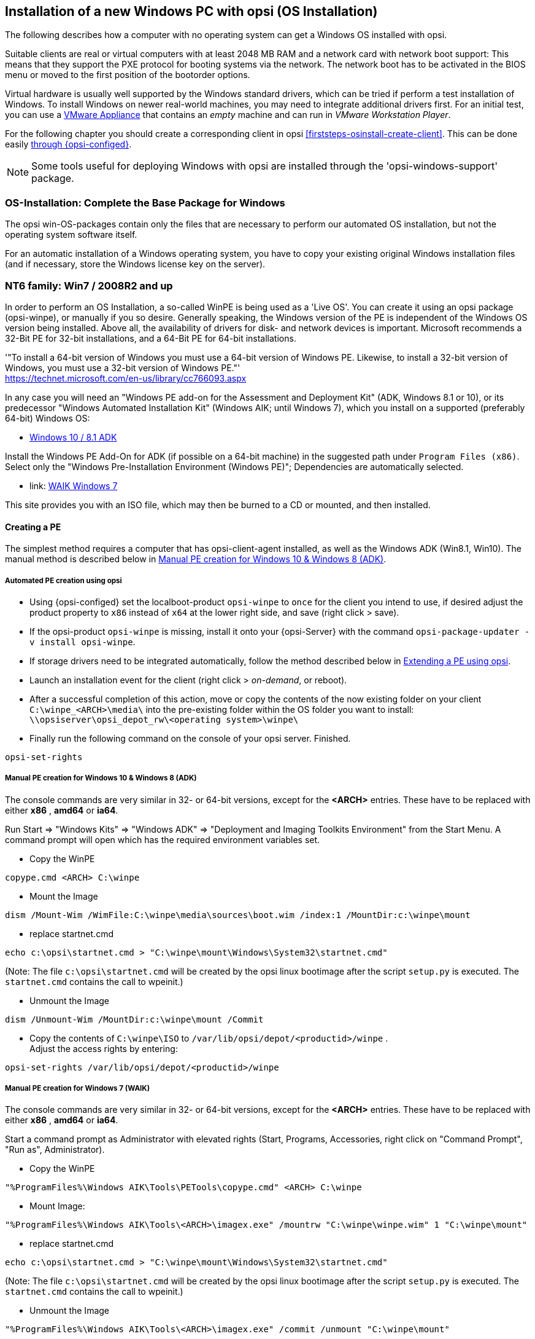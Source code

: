 ////
; Copyright (c) uib gmbh (www.uib.de)
; This documentation is owned by uib
; and published under the German creative commons by-sa license
; see:
; https://creativecommons.org/licenses/by-sa/3.0/de/
; https://creativecommons.org/licenses/by-sa/3.0/de/legalcode
; english:
; https://creativecommons.org/licenses/by-sa/3.0/
; https://creativecommons.org/licenses/by-sa/3.0/legalcode
;
////


[[firststeps-osinstall]]
== Installation of a new Windows PC with opsi (OS Installation)

The following describes how a computer with no operating system can get a Windows OS installed with opsi.

Suitable clients are real or virtual computers with at least 2048 MB RAM and a network card with network boot support:
This means that they support the PXE protocol for booting systems via the network.
The network boot has to be activated in the BIOS menu or moved to the first position of the bootorder options.

Virtual hardware is usually well supported by the Windows standard drivers, which can be tried if perform a test installation of Windows.
To install Windows on newer real-world machines, you may need to integrate additional drivers first.
For an initial test, you can use a link:https://download.uib.de/vmware_pxeclient.zip[VMware Appliance] that contains an _empty_ machine and can run in _VMware Workstation Player_.

For the following chapter you should create a corresponding client in opsi <<firststeps-osinstall-create-client>>.
This can be done easily <<firststeps-osinstall-create-client, through {opsi-configed}>>.

NOTE: Some tools useful for deploying Windows with opsi are installed through the 'opsi-windows-support' package.


[[firststeps-osinstall-fill-base-packages]]
=== OS-Installation: Complete the Base Package for Windows

The opsi win-OS-packages contain only the files that are necessary to perform our automated OS installation, but not the operating system software itself.

For an automatic installation of a Windows operating system, you have to copy your existing original Windows installation files (and if necessary, store the Windows license key on the server).


[[firststeps-osinstall-fill-base-packages-nt6]]
=== NT6 family: Win7 / 2008R2 and up

In order to perform an OS Installation, a so-called WinPE is being used as a 'Live OS'. You can create it using an opsi package (+opsi-winpe+), or manually if you so desire.
Generally speaking, the Windows version of the PE is independent of the Windows OS version being installed. Above all, the availability of drivers for disk- and network devices is important.
Microsoft recommends a 32-Bit PE for 32-bit installations, and a 64-Bit PE for 64-bit installations.

'"To install a 64-bit version of Windows you must use a 64-bit version of Windows PE. Likewise, to install a 32-bit version of Windows, you must use a 32-bit version of Windows PE."' +
https://technet.microsoft.com/en-us/library/cc766093.aspx

In any case you will need an "Windows PE add-on for the Assessment and Deployment Kit" (ADK, Windows 8.1 or 10), or its predecessor "Windows Automated Installation Kit" (Windows AIK; until Windows 7), which you install on a supported (preferably 64-bit) Windows OS: +

* link:https://learn.microsoft.com/en-us/windows-hardware/get-started/adk-install[Windows 10 / 8.1 ADK]

Install the Windows PE Add-On for ADK (if possible on a 64-bit machine) in the suggested path under `Program Files (x86)`. Select only the "Windows Pre-Installation Environment (Windows PE)"; Dependencies are automatically selected. +

* link: https://www.microsoft.com/downloads/details.aspx?displaylang=en&FamilyID=696dd665-9f76-4177-a811-39c26d3b3b34[WAIK Windows 7]

This site provides you with an ISO file, which may then be burned to a CD or mounted, and then installed.


[[firststeps-osinstall-fill-base-packages-nt6-pe]]
==== Creating a PE

The simplest method requires a computer that has opsi-client-agent installed, as well as the Windows ADK (Win8.1, Win10).
The manual method is described below in <<firststeps-osinstall-fill-base-packages-nt6-pe-manual>>.

[[firststeps-osinstall-fill-base-packages-nt6-pe-opsi]]
===== Automated PE creation using opsi

* Using {opsi-configed} set the localboot-product `opsi-winpe` to `once` for the client you intend to use, if desired adjust the product property to `x86` instead of `x64` at the lower right side, and save (right click > save).
* If the opsi-product `opsi-winpe` is missing, install it onto your {opsi-Server} with the command `opsi-package-updater -v install opsi-winpe`.
* If storage drivers need to be integrated automatically, follow the method described below in <<firststeps-osinstall-fill-base-packages-nt6-extendpe-opsi>>.
* Launch an installation event for the client (right click > _on-demand_, or reboot).
* After a successful completion of this action, move or copy the contents of the now existing folder on your client `C:\winpe_<ARCH>\media\` into the pre-existing folder within the OS folder you want to install: `\\opsiserver\opsi_depot_rw\<operating system>\winpe\`
* Finally run the following command on the console of your opsi server. Finished.
[source,prompt]
----
opsi-set-rights
----


[[firststeps-osinstall-fill-base-packages-nt6-pe-manual]]
===== Manual PE creation for Windows 10 & Windows 8 (ADK)

The console commands are very similar in 32- or 64-bit versions, except for the *<ARCH>* entries. These have to be replaced with either *x86* , *amd64* or *ia64*.

Run Start => "Windows Kits" => "Windows ADK" => "Deployment and Imaging Toolkits Environment" from the Start Menu. A command prompt will open which has the required environment variables set.

* Copy the WinPE
[source,prompt]
----
copype.cmd <ARCH> C:\winpe
----

* Mount the Image
[source,prompt]
----
dism /Mount-Wim /WimFile:C:\winpe\media\sources\boot.wim /index:1 /MountDir:c:\winpe\mount
----

* replace startnet.cmd
[source,prompt]
----
echo c:\opsi\startnet.cmd > "C:\winpe\mount\Windows\System32\startnet.cmd"
----
(Note: The file `c:\opsi\startnet.cmd` will be created by the opsi linux bootimage after the script `setup.py` is executed. The `startnet.cmd` contains the call to wpeinit.)

* Unmount the Image
[source,prompt]
----
dism /Unmount-Wim /MountDir:c:\winpe\mount /Commit
----

* Copy the contents of `C:\winpe\ISO` to `/var/lib/opsi/depot/<productid>/winpe` . +
Adjust the access rights by entering:
[source,prompt]
----
opsi-set-rights /var/lib/opsi/depot/<productid>/winpe
----


===== Manual PE creation for Windows 7 (WAIK)

The console commands are very similar in 32- or 64-bit versions, except for the *<ARCH>* entries. These have to be replaced with either *x86* , *amd64* or *ia64*.

Start a command prompt as Administrator with elevated rights (Start, Programs, Accessories, right click on "Command Prompt", "Run as", Administrator).

* Copy the WinPE
[source,prompt]
----
"%ProgramFiles%\Windows AIK\Tools\PETools\copype.cmd" <ARCH> C:\winpe
----

* Mount Image: +
[source,prompt]
----
"%ProgramFiles%\Windows AIK\Tools\<ARCH>\imagex.exe" /mountrw "C:\winpe\winpe.wim" 1 "C:\winpe\mount"
----

* replace startnet.cmd
[source,prompt]
----
echo c:\opsi\startnet.cmd > "C:\winpe\mount\Windows\System32\startnet.cmd"
----
(Note: The file `c:\opsi\startnet.cmd` will be created by the opsi linux bootimage after the script `setup.py` is executed. The `startnet.cmd` contains the call to wpeinit.)

* Unmount the Image
[source,prompt]
----
"%ProgramFiles%\Windows AIK\Tools\<ARCH>\imagex.exe" /commit /unmount "C:\winpe\mount"
----

* Move the WinPE now (From this target dir more files will be moved to the server).
[source,prompt]
----
move "C:\winpe\winpe.wim" "C:\winpe\ISO\sources\boot.wim"
----

* Copy the contents of `C:\winpe\media` to `/var/lib/opsi/depot/<productid>/winpe`. +
Adjust the access rights by entering:
[source,prompt]
----
opsi-set-rights /var/lib/opsi/depot/<productid>/winpe
----

[[firststeps-osinstall-fill-base-packages-nt6-extendpe]]
==== Extending a PE

In some cases it is useful to extend a PE. Especially with hardware that is not supported by default in the PE.

[[firststeps-osinstall-fill-base-packages-nt6-extendpe-opsi]]
===== Extending a PE using opsi

While automatically creating a PE with opsi-winpe, there is also an option to integrate drivers. Only integrate the drivers that are absolutely necessary to make windows setup work properly. For instance, storage and network devices that are not supported in the PE, which then cause the installation to fail.

Copy the drivers to `\\opsiserver\opsi_depot_rw\opsi-winpe\drivers\` and set the access rights by running:
[source,prompt]
----
opsi-set-rights /var/lib/opsi/depot/opsi-winpe
----

After this, just follow the steps in: <<firststeps-osinstall-fill-base-packages-nt6-pe-opsi>>
If everything has worked correctly there will be a mention of the integrated drivers in the logfile. This is an example when a VirtIO storage controller has been integrated:
[source,opsiscript]
----
comment: Driver           : oem0.inf
comment: OriginalFileName : C:\winpe_amd64\mount\Windows\System32\DriverStore\FileRepository\viostor.inf_amd64_aa6c91b5db55ab62\
comment:                    viostor.inf
comment: Inbox            : False
comment: ClassName        : SCSIAdapter
comment: BootCritical     : True
comment: ProviderName     : Red Hat, Inc.
comment: Date             : 15-11-2022 00:00:00
comment: Version          : 100.92.104.22900
----

[[firststeps-osinstall-fill-base-packages-nt6-extendpe-manual]]
===== Extending a PE manually

Dell provides special network and storage drivers specially recommended for use in a PE. These instructions only work with Windows 7. (Windows Vista does not inherit the needed DISM- Deployment Image Servicing and Management.) These instructions assume that you have already completed the previous chapter and have created a PE.

NOTE: The Windows Automated Installation Kit is not needed for following instructions.

The first step is to download Dell-PE-drivers from the Dell-Website. For Windows 7, you will need the WINPE 3.0 Drivers from Dell. The downloaded CAB-File must be extracted to the local disk. This can be done with 7-zip or the command-line-tool Expand.exe. For simplicity, we recommend creating a directory called "dell-driver" on the local disk, and then extracting the CAB-File into this directory.

* First dism is used to scan the image, in order to determine the required index number. Start a command prompt as administrator (Start => Programs => Accessories => right click on "Command Prompt" => "Run as" => (Administrator) and run the following command:
[source,prompt]
----
dism /Get-WimInfo /WimFile:C:\winpe\ISO\sources\boot.wim
----

In the output of this command, you can see which images are included in the image file. Normally a PE-image is a one-image-file, so you can generally use the index 1, but it is better to check first.

* The next command mounts the image for modification:
[source,prompt]
----
dism /Mount-Wim /WimFile:C:\winpe\ISO\sources\boot.wim /index:1 /MountDir:c:\winpe\mount
----

* To integrate the extracted drivers into the mounted image, you need to execute this command:
[source,prompt]
----
dism /Image:C:\winpe\mount /Add-Driver /Driver:c:\dell-driver\winpe\x64 /Recurse
----

If the architecture is 32-bit, the `x64` must be replaced with `x86`. The Driver-CAB from Dell contains the drivers for both architectures.

NOTE: If only one driver has to be integrated, then leave out the option `/Recurse`, and point directly to the driver-inf-File instead of the driver-directory. Furthermore, with the option `/ForceUnsigned` it is possible to integrate unsigned drivers to the image.

* Finally the image is unmounted, and the changes are committed:
[source,prompt]
----
dism /Unmount-Wim /MountDir:c:\winpe\mount /Commit
----

* Copy the contents of `C:\winpe\ISO` to `/var/lib/opsi/depot/<productid>/winpe`. +
Adjust the access rights by entering:
[source,prompt]
----
opsi-set-rights /var/lib/opsi/depot/<productid>/winpe
----


[[firststeps-osinstall-fill-base-packages-nt6-unattend]]
==== unattend.xml

The control file for the unattended installation is the XML file `unattend.xml`, which you can find under `/var/lib/opsi/depot/win7/custom`.
Any modifications to this file should be made in this directory and not in the opsi directory.

The file `unattend.xml` that comes with the opsi package, contains references to the netboot productproperties, which among other things is responsible for activating the Administrator account with the password 'nt123'.

Documentation for `unattend.xml` can be found in the directory `C:\Program Files\Windows\Waik\docs\chms`, after installing the WAIK.

[[firststeps-osinstall-fill-base-packages-nt6-drivers]]
==== Driver Integration

The driver integration proceeds as described here: <<firststeps-osinstall-driverintegration>>.

[[firststeps-osinstall-fill-base-packages-nt6-installfiles]]
==== Providing the Installation Files

Copy the complete installation DVD to +
`/var/lib/opsi/depot/<productid>/installfiles`
And adjust the rights and ownership:

[source,prompt]
----
opsi-set-rights /var/lib/opsi/depot/<productid>/installfiles
----

[[firststeps-osinstall-fill-base-packages-nt6-logfiles]]
==== Installation Log files

* `c:\Windows\Panther\setupact.log`: +
Log until the end of setup phase 4 (running under WinPE)

* `c:\Windows\Panther\setupact.err`: +
Error log until the end of setup phase 4 (running under WinPE)

* `c:\Windows\Panther\UnattendGC\setupact.log`: +
Log from the specialize phase

* `c:\Windows\Panther\UnattendGC\setupact.err`: +
Error log from the specialize phase

* `c:\Windows\System32\Winevt\Logs\*`

* `c:\Windows\ntbtlog.txt` (only when startup logging is activated)

[[firststeps-osinstall-productkey]]
=== Windows Product Key

If you have the opsi license management module, you can manage the Windows product keys using the license management module. Read the license management manual or the corresponding chapter in the opsi manual.

If you do not have the license management module, or do not want to use it, proceed as follows.

If you have already set up opsi clients, you can enter a Windows product key per client in the opsi configuration editor:

* select a client
* switch to the netboot products tab
* select the product (e.g. {opsi-client-os})
* change the product property productkey in the lower right corner
* enter the key in the value field
* save by clicking on the "red tick" and leave the field
* save the changes in the backend ("red tick" at the top right).


Or you can assign a default for the Windows product key for the complete opsi depot, which can also be done via the opsi configuration editor:

* Select the depot properties in the configuration editor (tile top right)
* Switch to the Product Default Properties tab
* select the product (e.g. {opsi-client-os})
* Go to the property line productkey in the switch list on the right
* Enter the key in the value field and add it by clicking on "+"
* save by clicking on the "red tick" and leave the field
* save the changes in the backend ("red tick" at the top right).



[[firststeps-osinstall-start]]
=== Start the Windows Installation

To start a Windows installation, select the relevant client in {opsi-configed}, set in the 'Netboot products' tab the action to 'setup' for the desired operating system (e.g. {opsi-client-os}). Click on the red checkmark (which turns green again).

The client should now load the {opsi-linux-bootimage} via the network when booting, where you have to confirm the new OS installation again. Then everything should continue automatically until the logon prompt of the installed Windows is finally on the screen.

NOTE: If the screen remains black after loading the boot image or the network card does not work correctly, the start parameters of the boot image may have to be adjusted for this specific hardware. +
You can do this in '{opsi-configed}' in the 'Host parameters' tab at the entry 'opsi-linux-bootimage.append'. +
You can find details on this in the opsi manual in the 'Netboot Products' chapter.

CAUTION: Beware of clients with a hard disk larger than 2 TB. In a non-UEFI system, the maximum partition size is 2 terabytes. If a larger partition is to be created, the installation will fail. This a technical limitiation of the standard partition table. You need to split the hard drive into partitions. You can control this via the product properties. Or you can purchase the UEFI module, which eliminates this technical limitation.

[[firststeps-osinstall-structure]]
=== Structure of the Unattended Installation Products

This chapter applies to the Windows netboot products.

[[firststeps-osinstall-structure-dirs]]
==== Directory Tree Overview

[source,configfile]
----
<productid>-
           |-i386/				NT5 only: Installation files
           |-installfiles/			NT6 only: Installation files
           |-winpe/				NT6 only
           |-opsi/				scripts and templates by opsi.org
           |  |-$oem$/					NT5 only: $oem$ according to Microsoft
           |  |-postinst.d/				scripts after OS-install by opsi.org
           |  !-unattend.(txt/xml).template	  	Template by opsi.org
           |-custom/				scripts and templates by customer
           |  |-$oem$/					NT5 only: $oem$ according to Microsoft by customer
           |  |-postinst.d/				scripts after OS-install by customer
           |  !-unattend.(txt/xml)			unattend.txt by customer
           |-drivers/				drivers directory
           |  |-drivers/			drivers directory
           |  |-pciids/				symbolic links to drivers
           |  |-vendors/			symbolic links to drivers
           |  |-classes/			symbolic links to drivers
           |  |-usbids/				symbolic links to drivers
           |  |-hdaudioids/			symbolic links to drivers
           |  |-pci.ids				PCI-IDs DB
           |  !-usb.ids				USB-IDs DB
           |-setup.py				installation script
           |-<productid>_<version>.control	meta data (only for info)
           |-<productid>.files		    	file list (created automatically)
           |-create_driver_links.py		driver management script
           !-show_drivers.py			driver management script
----

[[firststeps-osinstall-structure-files]]
==== File Descriptions

* `setup.py` +
This is the installation script which is executed by the boot image.

* `<productid>_<version>.control` +
Contains the metadata of the product as prepared from the package maintainer. These files are here for information purposes only. Changes to this file have no effect on the system.

* `<productid>.files` +
This file is created automatically and should not be changed.

* `create_driver_links.py` +
`show_drivers.py` +
These scripts are for driver integration, which is explained in more detail in the chapter <<firststeps-osinstall-driverintegration,Simplified driver integration in the automatic Windows installation>>.

[[firststeps-osinstall-structure-i386]]
==== Directory installfiles / winpe

* `installfiles` +
This directory contains all files from the installation CD/DVD.

* `winpe` +
Contains a bootable winpe image.

[[firststeps-osinstall-structure-opsicustom]]
==== Directories opsi and custom

These two directories contain scripts and configuration files for controlling the operating system installation. During installation, priority is given to files in the custom directories.

The opsi directory contains files that can be overwritten without notice by updates. So no changes to these files should be made. For adjustments, you can make changes in the directory custom, which is preserved during updates.

The subdirectory `postinst.d` contains scripts which are started via the` postinst.cmd` after the actual installation of the operating system, e.g. to install the opsi-client-agent. The scripts are processed in alphabetical order. To clarify the order of execution, the file names begin with a two-digit number (`10_dhcp.cmd`). If you want to make extensions here, you can store scripts in the custom/postinst.d directory with starting numbers between decades (`13_myscript.cmd`). The starting numbers 10, 20, 30,... are reserved for maintenance by opsi.org/uib. The script `99_cleanup.cmd` is the final script and ends with a reboot.

[[firststeps-osinstall-structure-drivers]]
==== Directory drivers

This directory is used for the integration of drivers and is described in the following chapter.

[[firststeps-osinstall-driverintegration]]
=== Simplified Driver Integration during the unattended Windows Installation

When managing a group of PCs that have devices whose drivers are not included in the standard Windows installation, it usually makes sense to integrate these drivers directly into the installation. In the case of network devices, this can sometimes be unavoidable, because a Windows without a network card is not easily accessible for the administrator.

Opsi supports the automatic integration of drivers into the installation, and therefore simplifies driver deployment. The drivers simply need to be placed into the correct directory. By executing a script, the driver directories are searched and a catalog is created, based on which the bootimage can automatically identify and integrate the correct drivers. Standard drivers, USB drivers, HD audio drivers as well as drivers for hard disk controllers (text mode drivers) can be stored and automatically integrated.

In order for the drivers to be installed with the Windows installation, they must be stored in a specific form on the server. Suitable drivers contain a '\*.inf' file that describes the driver for the Windows Setup program. Any drivers in `setup.exe`, '*.zip' or packed any other way are not usable. If you have a computer that already has the drivers installed, then you can extract the drivers in the correct format with the program 'double driver' (http://www.boozet.org/dd.htm).

There are multiple levels of driver integration:

* General driver packages

* Drivers that are suitable for your hardware but are not specially assigned

* Drivers that are manually assigned to computers

* Drivers that are automatically assigned to the computers via the <vendor>/<model> fields of the inventory.

How these different levels can be used is described below:

[[firststeps-osinstall-driverintegration-generaldrivers]]
==== General Driver Packages

When the hardware configuration across the computers is very heterogeneous, then it can make sense to work with general driver packages. +
General drivers can be placed under `./drivers/drivers`. +
////
You can find such general driver packages on http://driverpacks.net/ . +
Download the appropriate driver package to a temporary directory, and then unpack the driver package using:
[source,prompt]
----
./extract_driver_pack.py <path to the temporary directory with the compressed driverpacks>
----
This will unpack and store the drivers in the directory `./drivers/drivers/`. +
The disadvantage of these packages is that there are also drivers that match the description of your hardware but do not necessarily work with your hardware. +
////
Drivers which are found in `./drivers/drivers/`, will be matched to the corresponding hardware using the PCI IDs (or USB- or HD_Audio-IDs) in the description file, and then integrated into the Windows setup if needed.

[[firststeps-osinstall-driverintegration-preferred]]
==== Drivers that suitable for your hardware but not specially assigned

In case you have to support few different hardware configurations, you can use the drivers provided by the manufacturers. +
Additional or tested drivers belong in their own directories (name and depth of the directory structure do not matter) below the directory +
`./drivers/drivers/preferred`. +
Drivers located in the directory `./drivers/drivers/preferred` are prioritised over the drivers in `./drivers/drivers/` by using the PCI IDs (or USB- or HD_Audio-IDs) in the description file, and then integrated into the Windows setup if needed. +
Problems can occur when the same PCI ID can be found in the description file of different drivers in `preferred`. In this case a direct assignment of the drivers to the client is necessary.

[[firststeps-osinstall-driverintegration-additional]]
==== Drivers manually assigned to clients

Additional drivers that are to be installed regardless of their assignment or detection via the PCI- or USB-IDs must be in their own directories (name and depth of the directory structure are irrelevant) below the directory `./drivers/drivers/additional`. Via the product property 'additional_drivers' you can assign one or more paths of driver directories within `./drivers/drivers/additional` to a client. Directories specified in the 'additional_drivers' product property are searched recursively and all included drivers will be integrated. Symbolic links are also followed. You can use this to create a directory for certain computer types (e.g. dell-optiplex-815).

If a driver for a matching PCI device (or HD audio, USB) is found in the driver directories specified via 'additional_drivers', then no other driver from `drivers/preferred` or `drivers/` is integrated for this device ('additional_drivers' can be thought of as 'super-preferred'). This means that 'additional_drivers' has the function of adding drivers that would not be found via normal driver detection.

[[firststeps-osinstall-driverintegration-byaudit]]
==== Drivers automatically assigned to the clients using the inventory fields

The mechanism of direct assignment of drivers to devices described in the previous section can be automated since opsi 4.0.2. The directory `./drivers/drivers/additional/byAudit` is searched for a directory name that corresponds to the 'vendor' found during hardware inventory. A search is now made in this 'vendor' directory for a directory name that corresponds to the 'model' found during hardware inventory. If such a directory is found, this directory is treated as if it were manually assigned via the product property 'additional_drivers'.
The directory name 'byAudit' is case sensitive.  The directory names for 'Vendor' and 'Model' are not case sensitive ('Dell' and 'dELL' are treated the same way).

Since opsi 4.0.5, the drivers for a {opsi-client} can be made available via {opsi-configed} in the Hardware Inventory tab (see: opsi manual "Automatic driver upload").

The {opsi-linux-bootimage} looks for drivers in the order:

* `<vendor>/<model> (<sku>)`
* if in the previous no match is found `<system vendor>/<system model>` is checked.
* if in the previous no match is found `<motherboard vendor>/<motherboard model>` is checked.

Some manufacturers use model names, which are very unfavourable for this method, because you can not use some special characters such as / in file- or directory names. An example of this would be a model name like: "5000/6000/7000". A directory with this name is not permitted due to the special characters. Since opsi 4.0.3 the following special characters: < > ? " : | \ / * have therefore been replaced internally by a _. With this change you can create the directory for the example as: "5000_6000_7000" and the directory is automatically assigned, although the information in the hardware inventory does not correspond to the directory structure.


[[firststeps-osinstall-driverintegration-structure]]
==== Structure of the Driver Directory and Driver Files

[source,configfile]
----
/var/
  !-lib/
     !-opsi/depot/
        !-<productid>/
           !-drivers
              |-classes/		(Links to driver device classes)
              |-hdaudioids/		(Links to HD-Audio drivers)
              |-pciids/			(Links to PCI-ID drivers)
              |-pci.ids			(PCI database)
              |-usbids/			(Links to USB-ID drivers)
              |-usb.ids			(USB database)
              |-vendors/		(Links to manufacturer drivers)
              !-drivers			(place for general driver packages)
                 |-additional/		(manually assigned drivers)
                    |-byAudit/		Model-specific drivers that
                       |-<vendor>		are assigned by
                          |-<model>		 Hardware Inventory
                 |-buildin/		(data for the i386 version)
                 |-preferred/		(certified drivers)
                 |-exclude/		(excluded drivers)
                 !-mydriverpacks/	(example driver packages)
----

[[firststeps-osinstall-driverintegration-processing]]
==== Processing of the Different Levels of Driver Integration

The top priority is to include all drivers that are found using the property 'additional_drivers' or using the inventory data in `./drivers/drivers/additional/byAudit`. As part of the integration of drivers, it is checked for which hardware of a device (based on the PCI-, USB-, HD-Audio IDs) a driver has been made available in this way. Only for devices that are not matched by a driver, the following methods are used in order to find a matching driver.

For devices for which a driver has not been assigned via 'additional_drivers' (or 'byAudit'), a suitable driver is searched for and integrated using the PCI ID (or USB-, HD-Audio ID).

'Integration' of drivers means the following:

* The driver will be copied to the local hard drive at `c:\drv\<num>`.

* The Windows Setup is told in the unattended file to search for matchin drivers in `c:\drv\`.

[[firststeps-osinstall-driverintegration-drivercheck]]
==== Add and check drivers

After adding a driver or any other change in the `./drivers/drivers` directory (or below), execute the following command in the root directory of the netboot product directory to set the rights correctly:
[source,prompt]
----
opsi-set-rights ./drivers
----

After storing drivers in the directories `./drivers/drivers` or `./drivers/drivers/preferred`, then run the script `./create_driver_links.py`. The script searches the directories under './drivers/drivers' and generates a list of links that can be used to identify the assignment of the drivers to specific hardware (PCI-IDs, USB-IDs and HD-Audio-IDs). The script will prioritize the drivers in the preferred directories.

The script `setup.py` of the bootimage examines the hardware of the computer to be installed and identifies the necessary drivers. These are then copied to the hard disk and the unattend.xml will be patched accordingly.
////
The script `create_driver_links.py` also searches the 'i386' tree for NT5 products and extracts the inf files of the drivers supplied by Windows to 'windows_builtin'. If you make a change to the i386 tree (e.g. by importing a service pack), delete this directory and execute `create_driver_links.py` again. For NT6 products, the drivers found in WinPE are recognized as 'windows_builtin'.
////

If a hardware inventory is available for a client, you can use the command:
[source,prompt]
----
./show_drivers.py <clientname>
----
This will show which drivers the boot image would choose for installation via PCI-IDs, USB-IDs, HD-Audio-IDs and 'additional_drivers' (or 'byAudit') and for which hardware no driver is available yet.

Use the output of `show_drivers.py` to check if the desired drivers will be integrated.

It is possible that driver directories from manufacturers contain drivers for different operating system versions (e.g. {client-os}) or different configurations (SATA / SATA-Raid). This cannot be differentiated automatically. If you suspect that the wrong driver will be used, move this driver to the `drivers/exclude` directory and then run `create_driver_links.py` again.
Drivers in the directory 'drivers/exclude' are not used during driver integration.

Example output of `show_drivers.py` for a client:

[source,prompt]
----
./show_drivers.py pcdummy

PCI-Devices
   [(Standardsystemgeräte), Standard PCI to PCI bridge]
      No driver - device directory  /var/lib/opsi/depot/<productid>/drivers/pciids/1022/9602 not found
   [ATI Technologies Inc., Rage Fury Pro (Microsoft Corporation)]
      Using build-in windows driver
   [(Standard-IDE-ATA/ATAPI-Controller), Standard-Dual-Channel-PCI-IDE-Controller]
      /var/lib/opsi/depot/<productid>/drivers/drivers/D/M/N/123
   [Realtek Semiconductor Corp., Realtek RTL8168C(P)/8111C(P) PCI-E Gigabit Ethernet NIC]
      /var/lib/opsi/depot/<productid>/drivers/drivers/preferred/realtek_gigabit_net_8111_8168b
   [IEEE 1394 OHCI-conform Hostcontroller-Manufacturer, OHCI-conform IEEE 1394-Hostcontroller]
      No driver - device directory '/var/lib/opsi/depot/<productid>/drivers/pciids/197B/2380' not found
   [Advanced Micro Devices, Inc., AMD AHCI Compatible RAID Controller]
      /var/lib/opsi/depot/<productid>/drivers/drivers/preferred/ati_raid_sb7xx
   [(Standard-USB-Hostcontroller), Standard OpenHCD USB-Hostcontroller]
      No driver - device directory '/var/lib/opsi/depot/<productid>/drivers/pciids/1002/4397' not found
   [ATI Technologies Inc, ATI SMBus]
      /var/lib/opsi/depot/<productid>/drivers/drivers/preferred/ati_smbus

USB-Devices
   [(Standard-USB-Hostcontroller), USB-Connection device]
      /var/lib/opsi/depot/<productid>/drivers/drivers/preferred/brother_844x_pGerb
   [Microsoft, USB-Printersupport]
      /var/lib/opsi/depot/<productid>/drivers/drivers/preferred/brother_844x_pGerb

Additional drivers
   [ati_hdaudio_azalia]
     /var/lib/opsi/depot/<productid>/drivers/drivers/additional/ati_hdaudio_azalia
----

Example for a client with 'additional_drivers':
[source,prompt]
----
 ./show_drivers.py e5800
Manually selected drivers (additional)
   [hp_e5800]
      [/var/lib/opsi/depot/<productid>/drivers/drivers/additional/hp_e5800/sp52852/Vista64/HDXHPAI3.inf]
      [/var/lib/opsi/depot/<productid>/drivers/drivers/additional/hp_e5800/sp52852/Vista64/HDX861A.inf]
      [/var/lib/opsi/depot/<productid>/drivers/drivers/additional/hp_e5800/sp52852/Vista64/HDXHPAI1.inf]
      [/var/lib/opsi/depot/<productid>/drivers/drivers/additional/hp_e5800/sp52852/Vista64/HDXCPC.inf]
      [/var/lib/opsi/depot/<productid>/drivers/drivers/additional/hp_e5800/sp52852/Vista64/HDXHPAI2.inf]
      [/var/lib/opsi/depot/<productid>/drivers/drivers/additional/hp_e5800/sp50134/autorun.inf]
      [/var/lib/opsi/depot/<productid>/drivers/drivers/additional/hp_e5800/sp50134/ibxHDMI/IntcDAud.inf]
      [/var/lib/opsi/depot/<productid>/drivers/drivers/additional/hp_e5800/sp50134/HDMI/IntcHdmi.inf]
      [/var/lib/opsi/depot/<productid>/drivers/drivers/additional/hp_e5800/sp50134/Graphics/kit24890.inf]
      [/var/lib/opsi/depot/<productid>/drivers/drivers/additional/hp_e5800/sp50134/IIPS/Impcd.inf]
      [/var/lib/opsi/depot/<productid>/drivers/drivers/additional/hp_e5800/sp54284/Realtek 64bit/hp64win7.inf]

PCI-Devices
   [8086:27C8]  Intel : Intel(R) N10/ICH7 Family USB Universal Host Controller - 27C8
      /var/lib/opsi/depot/<productid>/drivers/drivers/preferred/R293337/WIN7
   [8086:27DA]  Intel : Intel(R) N10/ICH7 Family SMBus Controller - 27DA
      /var/lib/opsi/depot/<productid>/drivers/drivers/preferred/R293337/WIN7
   [8086:27C9]  Intel : Intel(R) N10/ICH7 Family USB Universal Host Controller - 27C9
      /var/lib/opsi/depot/<productid>/drivers/drivers/preferred/R293337/WIN7
   [8086:27DF]  Intel : Intel(R) ICH7 Family Ultra ATA Storage Controllers - 27DF
      /var/lib/opsi/depot/<productid>/drivers/drivers/preferred/R293337/WIN7
   [8086:27CA]  Intel : Intel(R) N10/ICH7 Family USB Universal Host Controller - 27CA
      /var/lib/opsi/depot/<productid>/drivers/drivers/preferred/R293337/WIN7
   [8086:2E30]  Intel : Intel(R) 4 Series Chipset Processor to I/O Controller - 2E30
      /var/lib/opsi/depot/<productid>/drivers/drivers/not_preferred/x64/C/Intel/1
   [8086:27CB]  Intel : Intel(R) N10/ICH7 Family USB Universal Host Controller - 27CB
      /var/lib/opsi/depot/<productid>/drivers/drivers/preferred/R293337/WIN7
   [8086:2E32]  Intel Corporation : Intel(R) G41 Express Chipset
      Manually selected [hp_e5800] /var/lib/opsi/depot/<productid>/drivers/drivers/additional/hp_e5800/sp50134/Graphics
   [8086:27CC]  Intel : Intel(R) N10/ICH7 Family USB2 Enhanced Host Controller - 27CC
      /var/lib/opsi/depot/<productid>/drivers/drivers/preferred/R293337/WIN7
   [8086:244E]  Intel : Intel(R) 82801 PCI Bridge - 244E
      Using build-in windows driver
      This driver will not be integrated, because same device already integrated in: '/var/lib/opsi/depot/<productid>/drivers/drivers/not_preferred/x64/C/Intel/1/dmi_pci.inf'
   [8086:27D0]  Intel : Intel(R) N10/ICH7 Family PCI Express Root Port - 27D0
      /var/lib/opsi/depot/<productid>/drivers/drivers/preferred/R293337/WIN7
   [8086:27B8]  Intel : Intel(R) ICH7 Family LPC Interface Controller - 27B8
      /var/lib/opsi/depot/<productid>/drivers/drivers/preferred/R293337/WIN7
   [8086:27D2]  Intel : Intel(R) N10/ICH7 Family PCI Express Root Port - 27D2
      /var/lib/opsi/depot/<productid>/drivers/drivers/preferred/R293337/WIN7
   [8086:27C0]  Intel : Intel(R) N10/ICH7 Family Serial ATA Storage Controller - 27C0
      /var/lib/opsi/depot/<productid>/drivers/drivers/preferred/R293337/WIN7
   [8086:27D8]  Microsoft : High Definition Audio-Controller
      No driver - device directory '/var/lib/opsi/depot/<productid>/drivers/pciids/8086/27D8' not found
   [10EC:8136]  Realtek : Realtek RTL8102E/RTL8103E-Familie-PCI-E-Fast-Ethernet-NIC (NDIS 6.20)
      Manually selected [hp_e5800] /var/lib/opsi/depot/<productid>/drivers/drivers/additional/hp_e5800/sp54284/Realtek 64bit

USB-Devices
   [0461:0010]  (StandardsystemgerÃ¤te) : USB-EingabegerÃ¤t
      No driver - vendor directory '/var/lib/opsi/depot/<productid>/drivers/usbids/0461' not found
   [0461:4D20]  (StandardsystemgerÃ¤te) : USB-EingabegerÃ¤t
      No driver - vendor directory '/var/lib/opsi/depot/<productid>/drivers/usbids/0461' not found
   [058F:6366]  Kompatibles USB-SpeichergerÃ¤t : USB-MassenspeichergerÃ¤t
      No driver - vendor directory '/var/lib/opsi/depot/<productid>/drivers/usbids/058F' not found
   [0461:0010]  (Standard-USB-Hostcontroller) : USB-VerbundgerÃ¤t
      No driver - vendor directory '/var/lib/opsi/depot/<productid>/drivers/usbids/0461' not found

HD-Audio-Devices
   [10EC:0662]  Realtek High Definition Audio
      Manually selected [hp_e5800] /var/lib/opsi/depot/<productid>/drivers/drivers/additional/hp_e5800/sp52852/Vista64
----

Example for a client with 'byAudit':
[source,prompt]
----
 ./show_drivers.py pctry5detlef
Manually selected drivers (additional)
   [/var/lib/opsi/depot/<productid>/drivers/drivers/additional/byAudit/nvidia/awrdacpi]
      [/var/lib/opsi/depot/<productid>/drivers/drivers/additional/byAudit/nvidia/awrdacpi/pctry5detlef/Display/Radeon X300-X550-X1050 Series Secondary (Microsoft Corporation - WDDM)/atiilhag.inf]
      [/var/lib/opsi/depot/<productid>/drivers/drivers/additional/byAudit/nvidia/awrdacpi/pctry5detlef/Display/Radeon X300-X550-X1050 Series (Microsoft Corporation - WDDM)/atiilhag.inf]
      [/var/lib/opsi/depot/<productid>/drivers/drivers/additional/byAudit/nvidia/awrdacpi/pctry5detlef/MEDIA/Realtek AC'97 Audio/oem21.inf]

PCI-Devices
   [1002:5B70]  ATI Technologies Inc. : Radeon X300/X550/X1050 Series Secondary (Microsoft Corporation - WDDM)
      Manually selected [/var/lib/opsi/depot/<productid>/drivers/drivers/additional/byAudit/nvidia/awrdacpi] /var/lib/opsi/depot/<productid>/drivers/drivers/additional/byAudit/nvidia/awrdacpi/pctry5detlef/Display/Radeon X300-X550-X1050 Series Secondary (Microsoft Corporation - WDDM)
      Multiple selected [/var/lib/opsi/depot/<productid>/drivers/drivers/additional/byAudit/nvidia/awrdacpi] /var/lib/opsi/depot/<productid>/drivers/drivers/additional/byAudit/nvidia/awrdacpi/pctry5detlef/Display/Radeon X300-X550-X1050 Series (Microsoft Corporation - WDDM)
   [10DE:0053]  (Standard-IDE-ATA/ATAPI-Controller) : Standard-Zweikanal-PCI-IDE-Controller
      No driver - device directory '/var/lib/opsi/depot/<productid>/drivers/pciids/10DE/0053' not found
   [10DE:005D]  (Standardsystemgeräte) : PCI Standard-PCI-zu-PCI-Brücke
      No driver - device directory '/var/lib/opsi/depot/<productid>/drivers/pciids/10DE/005D' not found
   [1022:1100]  AMD : K8 [Athlon64/Opteron] HyperTransport Technology Configuration
      Using build-in windows driver
   [10DE:0054]  (Standard-IDE-ATA/ATAPI-Controller) : Standard-Zweikanal-PCI-IDE-Controller
      /var/lib/opsi/depot/<productid>/drivers/drivers/preferred/fsc__esprimo_p625/FTS_NVIDIASATAAHCIDRIVERVISTA64V103042MCP78__1026963/NVIDIA_SATA_AHCI_DRIVER_Vista64_V10.3.0.42_MCP78 (textmode capable)
   [1022:1101]  AMD : K8 [Athlon64/Opteron] Address Map
      Using build-in windows driver
   [10DE:0055]  (Standard-IDE-ATA/ATAPI-Controller) : Standard-Zweikanal-PCI-IDE-Controller
      /var/lib/opsi/depot/<productid>/drivers/drivers/preferred/fsc__esprimo_p625/FTS_NVIDIASATAAHCIDRIVERVISTA64V103042MCP78__1026963/NVIDIA_SATA_AHCI_DRIVER_Vista64_V10.3.0.42_MCP78 (textmode capable)
   [1022:1102]  AMD : K8 [Athlon64/Opteron] DRAM Controller
      Using build-in windows driver
   [10DE:0057]  NVIDIA : CK804 Ethernet Controller
      Using build-in windows driver
   [1022:1103]  AMD : K8 [Athlon64/Opteron] Miscellaneous Control
      Using build-in windows driver
   [10DE:0059]  Realtek : Realtek AC'97 Audio
      Manually selected [/var/lib/opsi/depot/<productid>/drivers/drivers/additional/byAudit/nvidia/awrdacpi] /var/lib/opsi/depot/<productid>/drivers/drivers/additional/byAudit/nvidia/awrdacpi/pctry5detlef/MEDIA/Realtek AC'97 Audio
   [10DE:005E]  NVIDIA : CK804 Memory Controller
      /var/lib/opsi/depot/<productid>/drivers/drivers/preferred/ga-ma78-pcbon4/chipset_win7-64/SMBUS
   [104C:8025]  Texas Instruments : OHCI-konformer Texas Instruments 1394-Hostcontroller
      No driver - device directory '/var/lib/opsi/depot/<productid>/drivers/pciids/104C/8025' not found
   [10DE:005A]  (Standard-USB-Hostcontroller) : Standard OpenHCD USB-Hostcontroller
      No driver - device directory '/var/lib/opsi/depot/<productid>/drivers/pciids/10DE/005A' not found
   [10DE:0050]  (StandardsystemgerÃ¤te) : PCI Standard-ISA-Brücke
      No driver - device directory '/var/lib/opsi/depot/<productid>/drivers/pciids/10DE/0050' not found
   [10DE:005B]  (Standard-USB-Hostcontroller) : Standard PCI-zu-USB erweiterter Hostcontroller
      No driver - device directory '/var/lib/opsi/depot/<productid>/drivers/pciids/10DE/005B' not found
   [1002:5B60]  ATI Technologies Inc. : Radeon X300/X550/X1050 Series (Microsoft Corporation - WDDM)
      Manually selected [/var/lib/opsi/depot/<productid>/drivers/drivers/additional/byAudit/nvidia/awrdacpi] /var/lib/opsi/depot/<productid>/drivers/drivers/additional/byAudit/nvidia/awrdacpi/pctry5detlef/Display/Radeon X300-X550-X1050 Series Secondary (Microsoft Corporation - WDDM)
      Multiple selected [/var/lib/opsi/depot/<productid>/drivers/drivers/additional/byAudit/nvidia/awrdacpi] /var/lib/opsi/depot/<productid>/drivers/drivers/additional/byAudit/nvidia/awrdacpi/pctry5detlef/Display/Radeon X300-X550-X1050 Series (Microsoft Corporation - WDDM)
   [10DE:0052]  NVIDIA : CK804 SMBus
      Using build-in windows driver
   [10DE:005C]  (Standardsystemgeräte) : Standard PCI to PCI bridge
      No driver - device directory '/var/lib/opsi/depot/<productid>/drivers/pciids/10DE/005C' not found

USB-Devices
   [1241:1111]  (Standardsystemgeräte) : USB-EingabegerÃ¤t
      No driver - vendor directory '/var/lib/opsi/depot/<productid>/drivers/usbids/1241' not found

HD-Audio-Devices
   No devices installed
----

TIPS::
* Directory names such as `NDIS1` contain Vista drivers; `NDIS2` contain Win7 drivers

* NDIS versions: +
(https://en.wikipedia.org/wiki/Network_Driver_Interface_Specification)

----
NDIS 6.0: Windows Vista
NDIS 6.1: Windows Vista SP1, Server 2008, Windows Embedded Compact 7, Windows Embedded Compact 2013
NDIS 6.20: Windows 7, Server 2008 R2
NDIS 6.30: Windows 8, Windows Server 2012
NDIS 6.40: Windows 8.1, Windows Server 2012 R2
NDIS 6.50: Windows 10, version 1507
NDIS 6.60: Windows 10, version 1607 and Windows Server 2016
NDIS 6.70: Windows 10, version 1703
NDIS 6.80: Windows 10, version 1709
NDIS 6.81: Windows 10, version 1803
NDIS 6.82: Windows 10, version 1809 and Windows Server 2019
NDIS 6.83: Windows 10, version 1903
----

* Some chipset drivers contain description files, which specify hardware without actually providing drivers. An example would be the `cougar.inf` or `ibexahci.inf` from Intel. If such a 'pseudo driver' directory is assigned via 'additional_drivers' (or 'byAudit'), this means that the hardware listed here is excluded from further searches for drivers in the 'preferred' directory.

* SATA drivers and SATA-RAID drivers refer to the same PCI ID. However, a SATA RAID driver will not function with a single-disk system.

* Check the output of `./show_drivers.py` carefully!